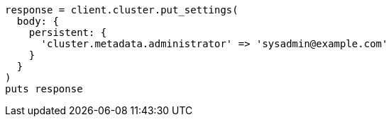 [source, ruby]
----
response = client.cluster.put_settings(
  body: {
    persistent: {
      'cluster.metadata.administrator' => 'sysadmin@example.com'
    }
  }
)
puts response
----
